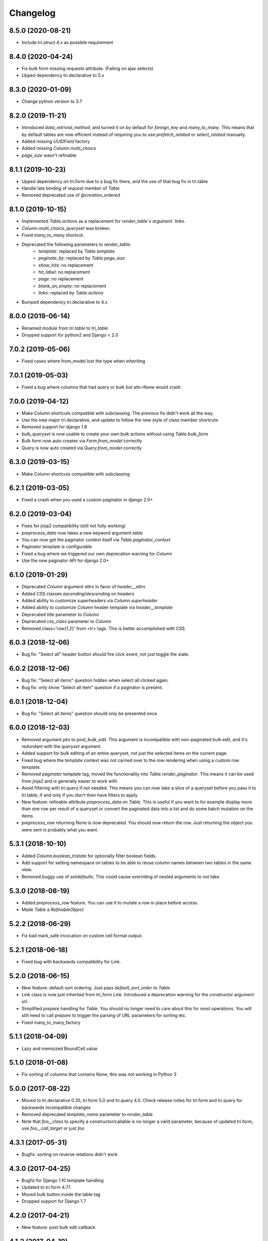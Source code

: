 Changelog
---------

8.5.0 (2020-08-21)
~~~~~~~~~~~~~~~~~~

* Include tri.struct 4.x as possible requirement


8.4.0 (2020-04-24)
~~~~~~~~~~~~~~~~~~

* Fix bulk form missing requests attribute. (Failing on ajax selects)

* Upped dependency tri.declarative to 5.x


8.3.0 (2020-01-09)
~~~~~~~~~~~~~~~~~~

* Change python version to 3.7


8.2.0 (2019-11-21)
~~~~~~~~~~~~~~~~~~

* Introduced `data_retrivial_method`, and turned it on by default for `foreign_key` and `many_to_many`. This means that by default tables are now efficient instead of requiring you to use `prefetch_related` or `select_related` manually.

* Added missing `UUIDField` factory

* Added missing `Column.multi_choice`

* `page_size` wasn't refinable


8.1.1 (2019-10-23)
~~~~~~~~~~~~~~~~~~

* Upped dependency on tri.form due to a bug fix there, and the use of that bug fix in tri.table

* Handle late binding of `request` member of `Table`

* Removed deprecated use of `@creation_ordered`


8.1.0 (2019-10-15)
~~~~~~~~~~~~~~~~~~

* Implemented `Table.actions` as a replacement for `render_table`s argument `links`.

* `Column.multi_choice_queryset` was broken.

* Fixed `many_to_many` shortcut.

* Deprecated the following parameters to `render_table`:
    * `template`: replaced by `Table.template`
    * `paginate_by`: replaced by `Table.page_size`
    * `show_hits`: no replacement
    * `hit_label`: no replacement
    * `page`: no replacement
    * `blank_on_empty`: no replacement
    * `links`: replaced by `Table.actions`

* Bumped dependency tri.declarative to 4.x


8.0.0 (2019-06-14)
~~~~~~~~~~~~~~~~~~

* Renamed module from `tri.table` to `tri_table`

* Dropped support for python2 and Django < 2.0


7.0.2 (2019-05-06)
~~~~~~~~~~~~~~~~~~

* Fixed cases where from_model lost the type when inheriting


7.0.1 (2019-05-03)
~~~~~~~~~~~~~~~~~~

* Fixed a bug where columns that had query or bulk but attr=None would crash


7.0.0 (2019-04-12)
~~~~~~~~~~~~~~~~~~

* Make `Column` shortcuts compatible with subclassing. The previous fix didn't work all the way.

* Use the new major tri.declarative, and update to follow the new style of class member shortcuts

* Removed support for django 1.8

* `bulk_queryset` is now usable to create your own bulk actions without using `Table.bulk_form`

* Bulk form now auto creates via `Form.from_model` correctly

* Query is now auto created via `Query.from_model` correctly

6.3.0 (2019-03-15)
~~~~~~~~~~~~~~~~~~

* Make Column shortcuts compatible with subclassing


6.2.1 (2019-03-05)
~~~~~~~~~~~~~~~~~~

* Fixed a crash when you used a custom paginator in django 2.0+


6.2.0 (2019-03-04)
~~~~~~~~~~~~~~~~~~

* Fixes for jinja2 compatibility (still not fully working)

* `preprocess_data` now takes a new keyword argument `table`

* You can now get the paginator context itself via `Table.paginator_context`

* Paginator template is configurable

* Fixed a bug where we triggered our own deprecation warning for `Column`

* Use the new paginator API for django 2.0+


6.1.0 (2019-01-29)
~~~~~~~~~~~~~~~~~~

* Deprecated `Column` argument `attrs` in favor of `header__attrs`

* Added CSS classes `ascending`/`descending` on headers

* Added ability to customize superheaders via `Column.superheader`

* Added ability to customize `Column` header template via `header__template`

* Deprecated `title` parameter to `Column`

* Deprecated `css_class` parameter to `Column`

* Removed class='row{1,2}' from <tr> tags. This is better accomplished with CSS.


6.0.3 (2018-12-06)
~~~~~~~~~~~~~~~~~~

* Bug fix: "Select all" header button should fire click event, not just toggle the state.


6.0.2 (2018-12-06)
~~~~~~~~~~~~~~~~~~

* Bug fix: "Select all items" question hidden when select all clicked again.

* Bug fix: only show "Select all item" question if a paginator is present.


6.0.1 (2018-12-04)
~~~~~~~~~~~~~~~~~~

* Bug fix: "Select all items" question should only be presented once.


6.0.0 (2018-12-03)
~~~~~~~~~~~~~~~~~~

* Removed argument `pks` to `post_bulk_edit`. This argument is incompatible with non-paginated bulk edit, and it's redundant with the `queryset` argument.

* Added support for bulk editing of an entire queryset, not just the selected items on the current page.

* Fixed bug where the template context was not carried over to the row rendering when using a custom row template.

* Removed `paginator` template tag, moved the functionality into `Table.render_paginator`. This means it can be used from jinja2 and is generally easier to work with.

* Avoid filtering with tri.query if not needed. This means you can now take a slice of a queryset before you pass it to tri.table, if and only if you don't then have filters to apply.

* New feature: refinable attribute `preprocess_data` on `Table`. This is useful if you want to for example display more than one row per result of a queryset or convert the paginated data into a list and do some batch mutation on the items.

* `preprocess_row` returning None is now deprecated. You should now return the row. Just returning the object you were sent is probably what you want.


5.3.1 (2018-10-10)
~~~~~~~~~~~~~~~~~~

* Added `Column.boolean_tristate` for optionally filter boolean fields.

* Add support for setting namespace on tables to be able to reuse column names between two tables in the same view.

* Removed buggy use of `setdefaults`. This could cause overriding of nested arguments to not take.


5.3.0 (2018-08-19)
~~~~~~~~~~~~~~~~~~

* Added `preprocess_row` feature. You can use it to mutate a row in place before access.

* Made `Table` a `RefinableObject`


5.2.2 (2018-06-29)
~~~~~~~~~~~~~~~~~~

* Fix bad mark_safe invocation on custom cell format output.


5.2.1 (2018-06-18)
~~~~~~~~~~~~~~~~~~

* Fixed bug with backwards compatibility for `Link`.


5.2.0 (2018-06-15)
~~~~~~~~~~~~~~~~~~

* New feature: default sort ordering. Just pass `default_sort_order` to `Table`.

* `Link` class is now just inherited from tri_form `Link`. Introduced a deprecation warning for the constructor argument `url`.

* Simplified `prepare` handling for `Table`. You should no longer need to care about this for most operations. You will still need to call `prepare` to trigger the parsing of URL parameters for sorting etc.

* Fixed many_to_many_factory


5.1.1 (2018-04-09)
~~~~~~~~~~~~~~~~~~

* Lazy and memoized BoundCell.value


5.1.0 (2018-01-08)
~~~~~~~~~~~~~~~~~~

* Fix sorting of columns that contains None, this was not working in Python 3


5.0.0 (2017-08-22)
~~~~~~~~~~~~~~~~~~

* Moved to tri.declarative 0.35, tri.form 5.0 and tri.query 4.0. Check release notes for tri.form and tri.query for backwards incompatible changes

* Removed deprecated `template_name` parameter to `render_table`

* Note that `foo__class` to specify a constructor/callable is no longer a valid parameter, because of updated tri.form, use `foo__call_target` or just `foo`


4.3.1 (2017-05-31)
~~~~~~~~~~~~~~~~~~

* Bugfix: sorting on reverse relations didn't work


4.3.0 (2017-04-25)
~~~~~~~~~~~~~~~~~~

* Bugfix for Django 1.10 template handling

* Updated to tri.form 4.7.1

* Moved bulk button inside the table tag

* Dropped support for Django 1.7


4.2.0 (2017-04-21)
~~~~~~~~~~~~~~~~~~

* New feature: post bulk edit callback


4.1.2 (2017-04-19)
~~~~~~~~~~~~~~~~~~

* Fixed silly non-ascii characters in README.rst and also changed to survive silly non-ascii characters in that same file.


4.1.1 (2017-04-10)
~~~~~~~~~~~~~~~~~~

* Fix missing copy of `attrs__class`


4.1.0 (2017-03-22)
~~~~~~~~~~~~~~~~~~

* `Column` class now inherits from `object`, making the implementation more pythonic.
  (Attributes still possible to override in constructor call, see `NamespaceAwareObject`)

* `*.template` overrides can now be specified as `django.template.Template` instances.

* The `template_name` parameter to `render_table` is now deprecated and superceeded by a `template` parameter.


4.0.0 (2016-09-15)
~~~~~~~~~~~~~~~~~~

* Updated to newest tri.form, tri.query, tri.declarative. This gives us simpler factories for `from_model` methods.

* Added shortcuts to `Column`: `time` and `decimal`

* The following shortcuts have been updated to use the corresponding `Variable` shortcuts: date, datetime and email

* Fix failure in endpoint result return on empty payload.
  `[]` is a valid endpoint dispatch result.

* `render_table`/`render_table_to_response` no longer allow table to be passed as a positional argument


3.0.1 (2016-09-06)
~~~~~~~~~~~~~~~~~~

* Fix crash on unidentified sort parameter.


3.0.0 (2016-09-02)
~~~~~~~~~~~~~~~~~~

* `bound_row` is passed to row level callables. This is a potential breaking
  change if you didn't do `**_` at the end of your function signatures (which you
  should!)

* `bound_row` and `bound_column` is passed to cell level callables. This is a
  potential breaking change like above.

* `BoundRow` now supports `extra`.

* compatibible with Django 1.9 & 1.10

* Added strict check on the kwargs config namespace of `Table`

* Added `extra` namespace to `Table`

* Added `bound_cell` parameter to rendering of cell templates.


2.5.0 (2016-07-14)
~~~~~~~~~~~~~~~~~~

* Added optional `endpoint_dispatch_prefix` table configuration to enable multiple
  tables on the same endpoint.


2.4.0 (2016-07-13)
~~~~~~~~~~~~~~~~~~

* Made more parts of `BoundCell` available for reuse.


2.3.0 (2016-07-12)
~~~~~~~~~~~~~~~~~~

* Added pass-through of extra arguments to `Link` objects for custom attributes.


2.2.0 (2016-06-23)
~~~~~~~~~~~~~~~~~~

* Fix missing namespace collection for column custimization of Table.from_model


2.1.0 (2016-06-16)
~~~~~~~~~~~~~~~~~~

* Renamed `db_compat.register_field_factory` to the clearer `register_column_factory`

* Improved error reporting on missing django field type column factory declaration.

* Added iteration interface to table to loop over bound rows

* Added `endpoint` meta class parameter to table to enable custom json endpoints


2.0.0 (2016-06-02)
~~~~~~~~~~~~~~~~~~

* Support for ajax backend

* Dependent tri.form and tri.query libraries have new major versions


1.16.0 (2016-04-25)
~~~~~~~~~~~~~~~~~~~

* Minor bugfix for fields-from-model handling of auto fields


1.15.0 (2016-04-21)
~~~~~~~~~~~~~~~~~~~

* Table.from_model implemented


1.14.0 (2016-04-19)
~~~~~~~~~~~~~~~~~~~

* Added `after` attribute on `Column` to enable custom column ordering (See `tri.declarative.sort_after()`)

* Enable mixing column definitions in both declared fields and class meta.

* Don't show any results if the form is invalid


1.13.0 (2016-04-08)
~~~~~~~~~~~~~~~~~~~

* Add python 3 support


1.12.0 (2016-02-29)
~~~~~~~~~~~~~~~~~~~

* Changed syntax for specifying html attributes and classes. They are now use the same way of addressing as
  other things, e.g.: Column(attrs__foo="bar", attrs__class__baz=True) will yield something like
  `<th class="baz" foo=bar>...</th>`


1.11.0 (2016-02-04)
~~~~~~~~~~~~~~~~~~~

* Fix missing evaluation of row__attr et al.


1.10.0 (2016-01-28)
~~~~~~~~~~~~~~~~~~~

* Changed cell__template and row__template semantics slightly to enable customized cell ordering in templates.

  row__template implementations can now access a BoundCell object to use the default cell rendering.

  cell__template implementation are now assumed to render the <td> tags themself.


1.9.0 (2016-01-19)
~~~~~~~~~~~~~~~~~~

* Fixed to work with latest version of tri.form
